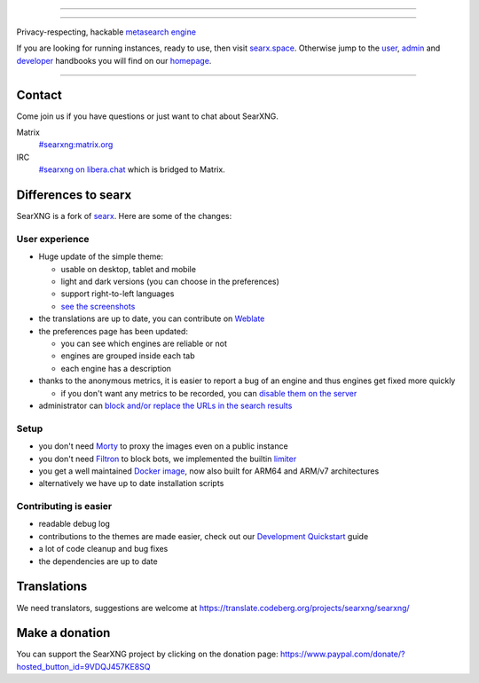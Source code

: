 .. SPDX-License-Identifier: AGPL-3.0-or-later

----

.. figure:: https://ushby.org/wp-content/uploads/slider/cache/a8205b1e3d9b902ca26ddb64b9dcfffe/pexels-tranmautritam-69432.jpg
   :target: https://docs.searxng.org/
   :alt: SearXNG
   :width: 100%
   :align: center

----

Privacy-respecting, hackable `metasearch engine`_

If you are looking for running instances, ready to use, then visit searx.space_.
Otherwise jump to the user_, admin_ and developer_ handbooks you will find on
our homepage_.

|SearXNG install|
|SearXNG homepage|
|SearXNG wiki|
|AGPL License|
|Issues|
|commits|
|weblate|
|SearXNG logo|

----

.. _searx.space: https://searx.space
.. _user: https://docs.searxng.org/user
.. _admin: https://docs.searxng.org/admin
.. _developer: https://docs.searxng.org/dev
.. _homepage: https://docs.searxng.org/
.. _metasearch engine: https://en.wikipedia.org/wiki/Metasearch_engine

.. |SearXNG logo| image:: https://raw.githubusercontent.com/searxng/searxng/master/src/brand/searxng-wordmark.svg
   :target: https://docs.searxng.org/
   :width: 5%

.. |SearXNG install| image:: https://img.shields.io/badge/-install-blue
   :target: https://docs.searxng.org/admin/installation.html

.. |SearXNG homepage| image:: https://img.shields.io/badge/-homepage-blue
   :target: https://docs.searxng.org/

.. |SearXNG wiki| image:: https://img.shields.io/badge/-wiki-blue
   :target: https://github.com/searxng/searxng/wiki

.. |AGPL License|  image:: https://img.shields.io/badge/license-AGPL-blue.svg
   :target: https://github.com/searxng/searxng/blob/master/LICENSE

.. |Issues| image:: https://img.shields.io/github/issues/searxng/searxng?color=yellow&label=issues
   :target: https://github.com/searxng/searxng/issues

.. |PR| image:: https://img.shields.io/github/issues-pr-raw/searxng/searxng?color=yellow&label=PR
   :target: https://github.com/searxng/searxng/pulls

.. |commits| image:: https://img.shields.io/github/commit-activity/y/searxng/searxng?color=yellow&label=commits
   :target: https://github.com/searxng/searxng/commits/master

.. |weblate| image:: https://translate.codeberg.org/widgets/searxng/-/searxng/svg-badge.svg
   :target: https://translate.codeberg.org/projects/searxng/


Contact
=======

Come join us if you have questions or just want to chat about SearXNG.

Matrix
  `#searxng:matrix.org <https://matrix.to/#/#searxng:matrix.org>`_

IRC
  `#searxng on libera.chat <https://web.libera.chat/?channel=#searxng>`_
  which is bridged to Matrix.


Differences to searx
====================

SearXNG is a fork of `searx`_.  Here are some of the changes:

.. _searx: https://github.com/searx/searx


User experience
---------------

- Huge update of the simple theme:

  * usable on desktop, tablet and mobile
  * light and dark versions (you can choose in the preferences)
  * support right-to-left languages
  * `see the screenshots <https://dev.searxng.org/screenshots.html>`_

- the translations are up to date, you can contribute on `Weblate`_
- the preferences page has been updated:

  * you can see which engines are reliable or not
  * engines are grouped inside each tab
  * each engine has a description

- thanks to the anonymous metrics, it is easier to report a bug of an engine and
  thus engines get fixed more quickly

  - if you don't want any metrics to be recorded, you can `disable them on the server
    <https://docs.searxng.org/admin/engines/settings.html#general>`_

- administrator can `block and/or replace the URLs in the search results
  <https://github.com/searxng/searxng/blob/5c1c0817c3996c5670a545d05831d234d21e6217/searx/settings.yml#L191-L199>`_


Setup
-----

- you don't need `Morty`_ to proxy the images even on a public instance
- you don't need `Filtron`_ to block bots, we implemented the builtin `limiter`_
- you get a well maintained `Docker image`_, now also built for ARM64 and ARM/v7 architectures
- alternatively we have up to date installation scripts

.. _Docker image: https://github.com/searxng/searxng-docker


Contributing is easier
----------------------

- readable debug log
- contributions to the themes are made easier, check out our `Development
  Quickstart`_ guide
- a lot of code cleanup and bug fixes
- the dependencies are up to date

.. _Morty: https://github.com/asciimoo/morty
.. _Filtron: https://github.com/searxng/filtron
.. _limiter: https://docs.searxng.org/src/searx.plugins.limiter.html
.. _Weblate: https://translate.codeberg.org/projects/searxng/searxng/
.. _Development Quickstart: https://docs.searxng.org/dev/quickstart.html


Translations
============

We need translators, suggestions are welcome at
https://translate.codeberg.org/projects/searxng/searxng/

.. figure:: https://translate.codeberg.org/widgets/searxng/-/multi-auto.svg
   :target: https://translate.codeberg.org/projects/searxng/


Make a donation
===============

You can support the SearXNG project by clicking on the donation page:
https://www.paypal.com/donate/?hosted_button_id=9VDQJ457KE8SQ
